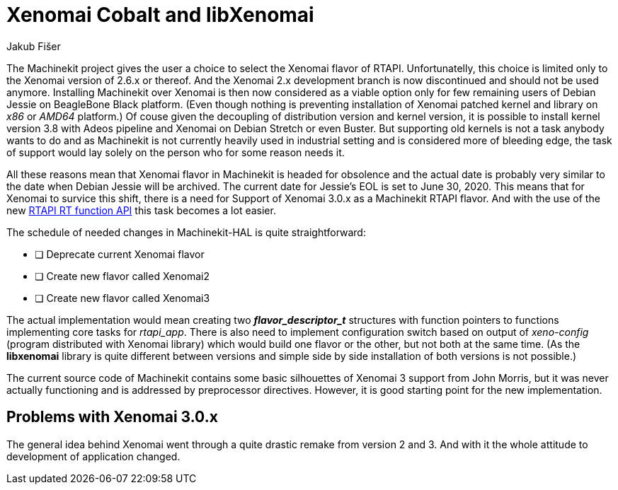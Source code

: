 = Xenomai Cobalt and libXenomai
:author: Jakub Fišer
:date: 13. June 2019
:Revision: 0.1
:awestruct-layout: base
:showtitle:

The Machinekit project gives the user a choice to select the Xenomai flavor of RTAPI. Unfortunatelly, this choice is limited only to the Xenomai version of 2.6.x or thereof. And the Xenomai 2.x development branch is now discontinued and should not be used anymore. Installing Machinekit over Xenomai is then now considered as a viable option only for few remaining users of Debian Jessie on BeagleBone Black platform. (Even though nothing is preventing installation of Xenomai patched kernel and library on _x86_ or _AMD64_ platform.) Of couse given the decoupling of distribution version and kernel version, it is possible to install kernel version 3.8 with Adeos pipeline and Xenomai on Debian Stretch or even Buster. But supporting old kernels is not a task anybody wants to do and as Machinekit is not currently heavily used in industrial setting and is considered more of bleeding edge, the task of support would lay solely on the person who for some reason needs it.

All these reasons mean that Xenomai flavor in Machinekit is headed for obsolence and the actual date is probably very similar to the date when Debian Jessie will be archived. The current date for Jessie's EOL is set to June 30, 2020. This means that for Xenomai to survice this shift, there is a need for Support of Xenomai 3.0.x as a Machinekit RTAPI flavor. And with the use of the new link:https://github.com/machinekit/machinekit/pull/1462[RTAPI RT function API] this task becomes a lot easier.


The schedule of needed changes in Machinekit-HAL is quite straightforward:

* [ ] Deprecate current Xenomai flavor
* [ ] Create new flavor called Xenomai2
* [ ] Create new flavor called Xenomai3

The actual implementation would mean creating two *_flavor_descriptor_t_* structures with function pointers to functions implementing core tasks for _rtapi_app_. There is also need to implement configuration switch based on output of _xeno-config_ (program distributed with Xenomai library) which would build one flavor or the other, but not both at the same time. (As the *libxenomai* library is quite different between versions and simple side by side installation of both versions is not possible.)

The current source code of Machinekit contains some basic silhouettes of Xenomai 3 support from John Morris, but it was never actually functioning and is addressed by preprocessor directives. However, it is good starting point for the new implementation.

== Problems with Xenomai 3.0.x
The general idea behind Xenomai went through a quite drastic remake from version 2 and 3. And with it the whole attitude to development of application changed.